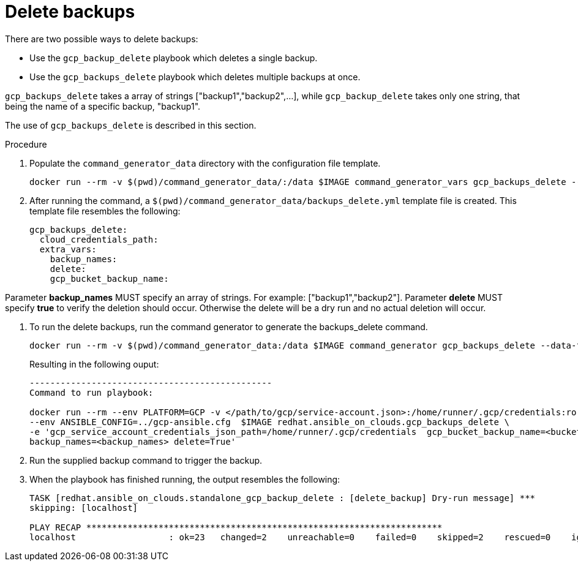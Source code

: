 [id="proc-gcp-deleting-backups-playbook"]

= Delete backups

There are two possible ways to delete backups:

* Use the `gcp_backup_delete` playbook which deletes a single backup.
* Use the `gcp_backups_delete` playbook which deletes multiple backups at once.

`gcp_backups_delete` takes a array of strings ["backup1","backup2",...], while `gcp_backup_delete` takes only one string, that being the name of a specific backup, "backup1".

The use of `gcp_backups_delete` is described in this section.

.Procedure
. Populate the `command_generator_data` directory with the configuration file template.
+
[literal, options="nowrap" subs="+attributes"]
----
docker run --rm -v $(pwd)/command_generator_data/:/data $IMAGE command_generator_vars gcp_backups_delete --output-data-file /data/backups_delete.yml
----
. After running the command, a `$(pwd)/command_generator_data/backups_delete.yml` template file is created.
This template file resembles the following:
+
[literal, options="nowrap" subs="+attributes"]
----
gcp_backups_delete:
  cloud_credentials_path:
  extra_vars:
    backup_names:
    delete:
    gcp_bucket_backup_name:
----

Parameter *backup_names* MUST specify an array of strings.  For example: ["backup1","backup2"].
Parameter *delete* MUST specify *true* to verify the deletion should occur.  Otherwise the delete will be a dry run
and no actual deletion will occur.  

. To run the delete backups, run the command generator to generate the backups_delete command.
+
[literal, options="nowrap" subs="+attributes"]
----
docker run --rm -v $(pwd)/command_generator_data:/data $IMAGE command_generator gcp_backups_delete --data-file /data/backups_delete.yml
----
+
Resulting in the following ouput:
+
[literal, options="nowrap" subs="+attributes"]
----
-----------------------------------------------
Command to run playbook:

docker run --rm --env PLATFORM=GCP -v </path/to/gcp/service-account.json>:/home/runner/.gcp/credentials:ro \
--env ANSIBLE_CONFIG=../gcp-ansible.cfg  $IMAGE redhat.ansible_on_clouds.gcp_backups_delete \
-e 'gcp_service_account_credentials_json_path=/home/runner/.gcp/credentials  gcp_bucket_backup_name=<bucket> \
backup_names=<backup_names> delete=True'
----
. Run the supplied backup command to trigger the backup.
. When the playbook has finished running, the output resembles the following:
+
[literal, options="nowrap" subs="+attributes"]
----
TASK [redhat.ansible_on_clouds.standalone_gcp_backup_delete : [delete_backup] Dry-run message] ***
skipping: [localhost]

PLAY RECAP *********************************************************************
localhost                  : ok=23   changed=2    unreachable=0    failed=0    skipped=2    rescued=0    ignored=0
----
